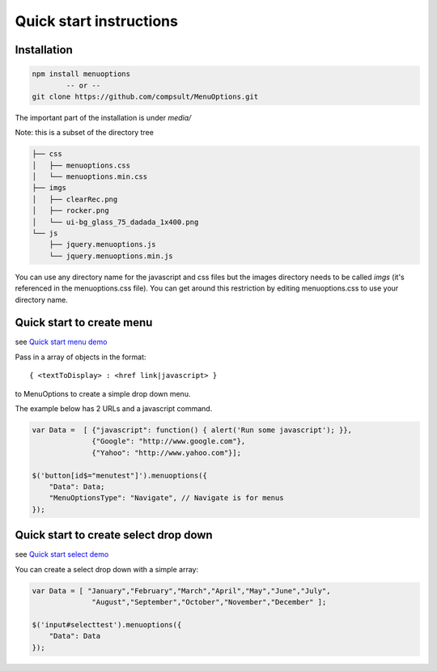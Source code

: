 Quick start instructions
========================

Installation
------------

.. code-block:: bash

    npm install menuoptions
            -- or --
    git clone https://github.com/compsult/MenuOptions.git

The important part of the installation is under `media/`

Note: this is a subset of the directory tree

.. code-block:: bash

    ├── css
    │   ├── menuoptions.css
    │   └── menuoptions.min.css
    ├── imgs
    │   ├── clearRec.png
    │   ├── rocker.png
    │   └── ui-bg_glass_75_dadada_1x400.png
    └── js
        ├── jquery.menuoptions.js
        └── jquery.menuoptions.min.js


You can use any directory name for the javascript and css files but the 
images directory needs to be called `imgs` (it's referenced in the menuoptions.css file).
You can get around this restriction by editing menuoptions.css to use your directory name.

Quick start to create menu
--------------------------

see `Quick start menu demo </examples/QuickStartMenu.html>`_

Pass in a array of objects in the format:

::

    { <textToDisplay> : <href link|javascript> }

to MenuOptions to create a simple drop down menu. 

The example below has 2 URLs and a javascript command.

.. code-block:: javascript

    var Data =  [ {"javascript": function() { alert('Run some javascript'); }},
                  {"Google": "http://www.google.com"},
                  {"Yahoo": "http://www.yahoo.com"}];

    $('button[id$="menutest"]').menuoptions({ 
        "Data": Data;
        "MenuOptionsType": "Navigate", // Navigate is for menus
    });  


Quick start to create select drop down
--------------------------------------

see `Quick start select demo </examples/QuickStartSelect.html>`_

You can create a select drop down with a simple array:

.. code-block:: javascript

    var Data = [ "January","February","March","April","May","June","July",
                  "August","September","October","November","December" ];

    $('input#selecttest').menuoptions({ 
        "Data": Data
    });  

